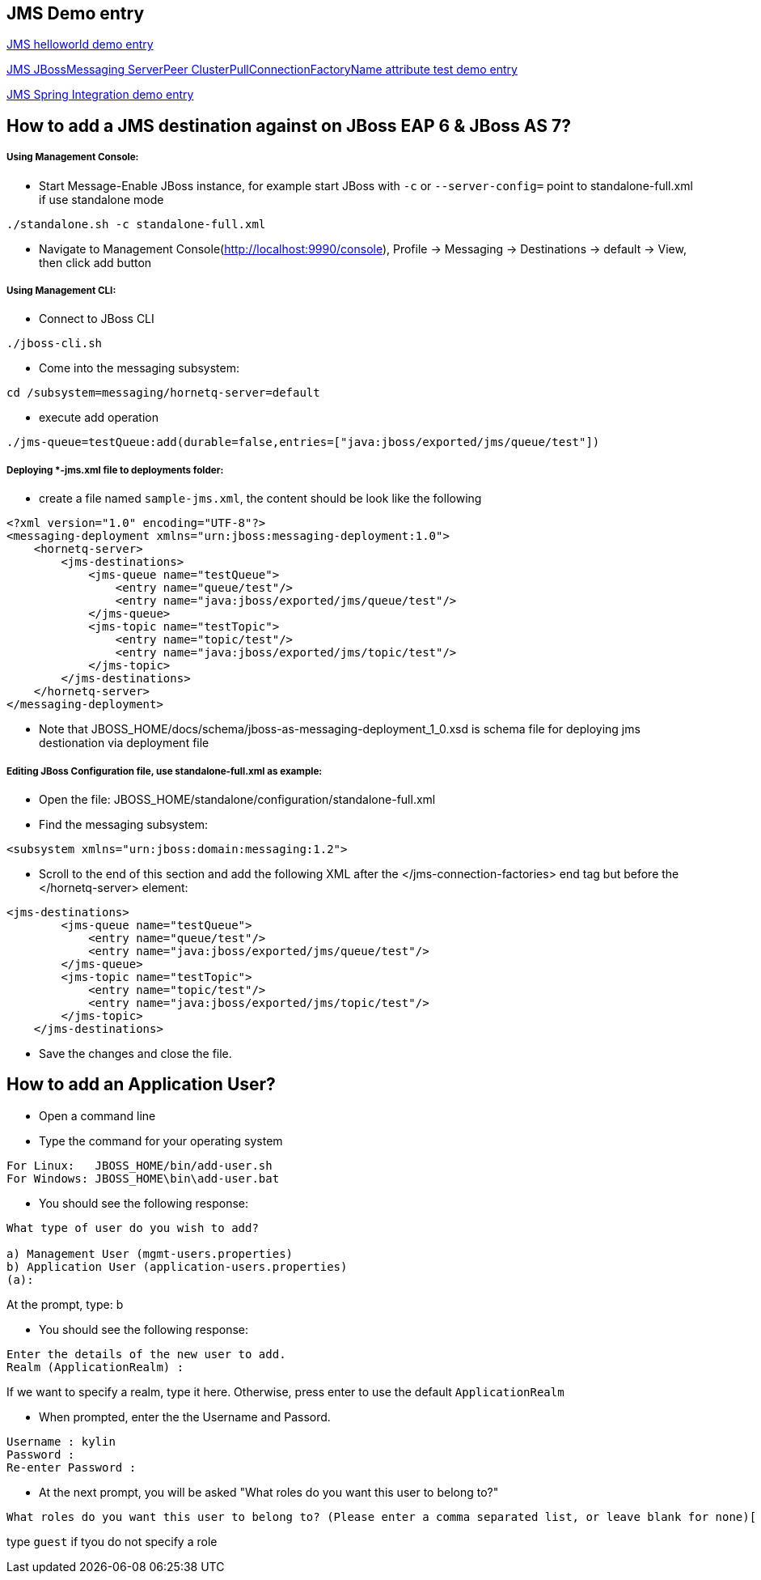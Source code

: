 JMS Demo entry
--------------

link:jms-helloworld.asciidoc[JMS helloworld demo entry]

link:jms-jbossmessaging-clusterPullConnectionFactoryName.asciidoc[JMS JBossMessaging ServerPeer ClusterPullConnectionFactoryName attribute test demo entry]

link:jms-spring-integration.asciidoc[JMS Spring Integration demo entry]


How to add a JMS destination against on JBoss EAP 6 & JBoss AS 7?
-----------------------------------------------------------------

Using Management Console:
+++++++++++++++++++++++++

* Start Message-Enable JBoss instance, for example start JBoss with `-c` or `--server-config=` point to standalone-full.xml if use standalone mode
----
./standalone.sh -c standalone-full.xml
----

* Navigate to Management Console(http://localhost:9990/console), Profile -> Messaging -> Destinations -> default -> View, then click add button


Using Management CLI:
+++++++++++++++++++++

* Connect to JBoss CLI
----
./jboss-cli.sh
----

* Come into the messaging subsystem:
----
cd /subsystem=messaging/hornetq-server=default
----

* execute add operation
----
./jms-queue=testQueue:add(durable=false,entries=["java:jboss/exported/jms/queue/test"])
----


Deploying *-jms.xml file to deployments folder:
+++++++++++++++++++++++++++++++++++++++++++++++

* create a file named `sample-jms.xml`, the content should be look like the following
----
<?xml version="1.0" encoding="UTF-8"?>
<messaging-deployment xmlns="urn:jboss:messaging-deployment:1.0">
    <hornetq-server>
        <jms-destinations>
            <jms-queue name="testQueue">
                <entry name="queue/test"/>
                <entry name="java:jboss/exported/jms/queue/test"/>
            </jms-queue>
            <jms-topic name="testTopic">
                <entry name="topic/test"/>
                <entry name="java:jboss/exported/jms/topic/test"/>
            </jms-topic>
        </jms-destinations>
    </hornetq-server>
</messaging-deployment>
----

* Note that JBOSS_HOME/docs/schema/jboss-as-messaging-deployment_1_0.xsd is schema file for deploying jms destionation via deployment file


Editing JBoss Configuration file, use standalone-full.xml as example:
+++++++++++++++++++++++++++++++++++++++++++++++++++++++++++++++++++++

* Open the file: JBOSS_HOME/standalone/configuration/standalone-full.xml

* Find the messaging subsystem: 
----
<subsystem xmlns="urn:jboss:domain:messaging:1.2">
----

* Scroll to the end of this section and add the following XML after the </jms-connection-factories> end tag but before the </hornetq-server> element:
----
<jms-destinations>
        <jms-queue name="testQueue">
            <entry name="queue/test"/>
            <entry name="java:jboss/exported/jms/queue/test"/>
        </jms-queue>
        <jms-topic name="testTopic">
            <entry name="topic/test"/>
            <entry name="java:jboss/exported/jms/topic/test"/>
        </jms-topic>
    </jms-destinations>
----

* Save the changes and close the file. 



How to add an Application User?
-------------------------------
* Open a command line

* Type the command for your operating system
----
For Linux:   JBOSS_HOME/bin/add-user.sh
For Windows: JBOSS_HOME\bin\add-user.bat
----

* You should see the following response:
----
What type of user do you wish to add? 

a) Management User (mgmt-users.properties) 
b) Application User (application-users.properties)
(a):
---- 
At the prompt, type: b

* You should see the following response:
----
Enter the details of the new user to add.
Realm (ApplicationRealm) : 
----
If we want to specify a realm, type it here. Otherwise, press enter to use the default `ApplicationRealm`

* When prompted, enter the the Username and Passord.
----
Username : kylin
Password : 
Re-enter Password : 
----

* At the next prompt, you will be asked "What roles do you want this user to belong to?"
----
What roles do you want this user to belong to? (Please enter a comma separated list, or leave blank for none)[  ]: 
----
type `guest` if tyou do not specify a role
